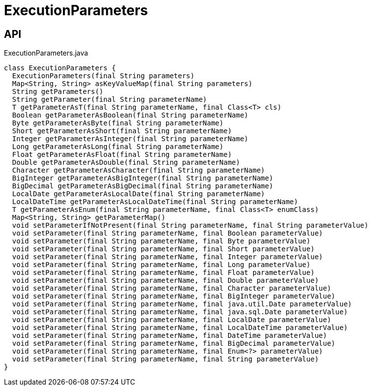 = ExecutionParameters
:Notice: Licensed to the Apache Software Foundation (ASF) under one or more contributor license agreements. See the NOTICE file distributed with this work for additional information regarding copyright ownership. The ASF licenses this file to you under the Apache License, Version 2.0 (the "License"); you may not use this file except in compliance with the License. You may obtain a copy of the License at. http://www.apache.org/licenses/LICENSE-2.0 . Unless required by applicable law or agreed to in writing, software distributed under the License is distributed on an "AS IS" BASIS, WITHOUT WARRANTIES OR  CONDITIONS OF ANY KIND, either express or implied. See the License for the specific language governing permissions and limitations under the License.

== API

[source,java]
.ExecutionParameters.java
----
class ExecutionParameters {
  ExecutionParameters(final String parameters)
  Map<String, String> asKeyValueMap(final String parameters)
  String getParameters()
  String getParameter(final String parameterName)
  T getParameterAsT(final String parameterName, final Class<T> cls)
  Boolean getParameterAsBoolean(final String parameterName)
  Byte getParameterAsByte(final String parameterName)
  Short getParameterAsShort(final String parameterName)
  Integer getParameterAsInteger(final String parameterName)
  Long getParameterAsLong(final String parameterName)
  Float getParameterAsFloat(final String parameterName)
  Double getParameterAsDouble(final String parameterName)
  Character getParameterAsCharacter(final String parameterName)
  BigInteger getParameterAsBigInteger(final String parameterName)
  BigDecimal getParameterAsBigDecimal(final String parameterName)
  LocalDate getParameterAsLocalDate(final String parameterName)
  LocalDateTime getParameterAsLocalDateTime(final String parameterName)
  T getParameterAsEnum(final String parameterName, final Class<T> enumClass)
  Map<String, String> getParameterMap()
  void setParameterIfNotPresent(final String parameterName, final String parameterValue)
  void setParameter(final String parameterName, final Boolean parameterValue)
  void setParameter(final String parameterName, final Byte parameterValue)
  void setParameter(final String parameterName, final Short parameterValue)
  void setParameter(final String parameterName, final Integer parameterValue)
  void setParameter(final String parameterName, final Long parameterValue)
  void setParameter(final String parameterName, final Float parameterValue)
  void setParameter(final String parameterName, final Double parameterValue)
  void setParameter(final String parameterName, final Character parameterValue)
  void setParameter(final String parameterName, final BigInteger parameterValue)
  void setParameter(final String parameterName, final java.util.Date parameterValue)
  void setParameter(final String parameterName, final java.sql.Date parameterValue)
  void setParameter(final String parameterName, final LocalDate parameterValue)
  void setParameter(final String parameterName, final LocalDateTime parameterValue)
  void setParameter(final String parameterName, final DateTime parameterValue)
  void setParameter(final String parameterName, final BigDecimal parameterValue)
  void setParameter(final String parameterName, final Enum<?> parameterValue)
  void setParameter(final String parameterName, final String parameterValue)
}
----

